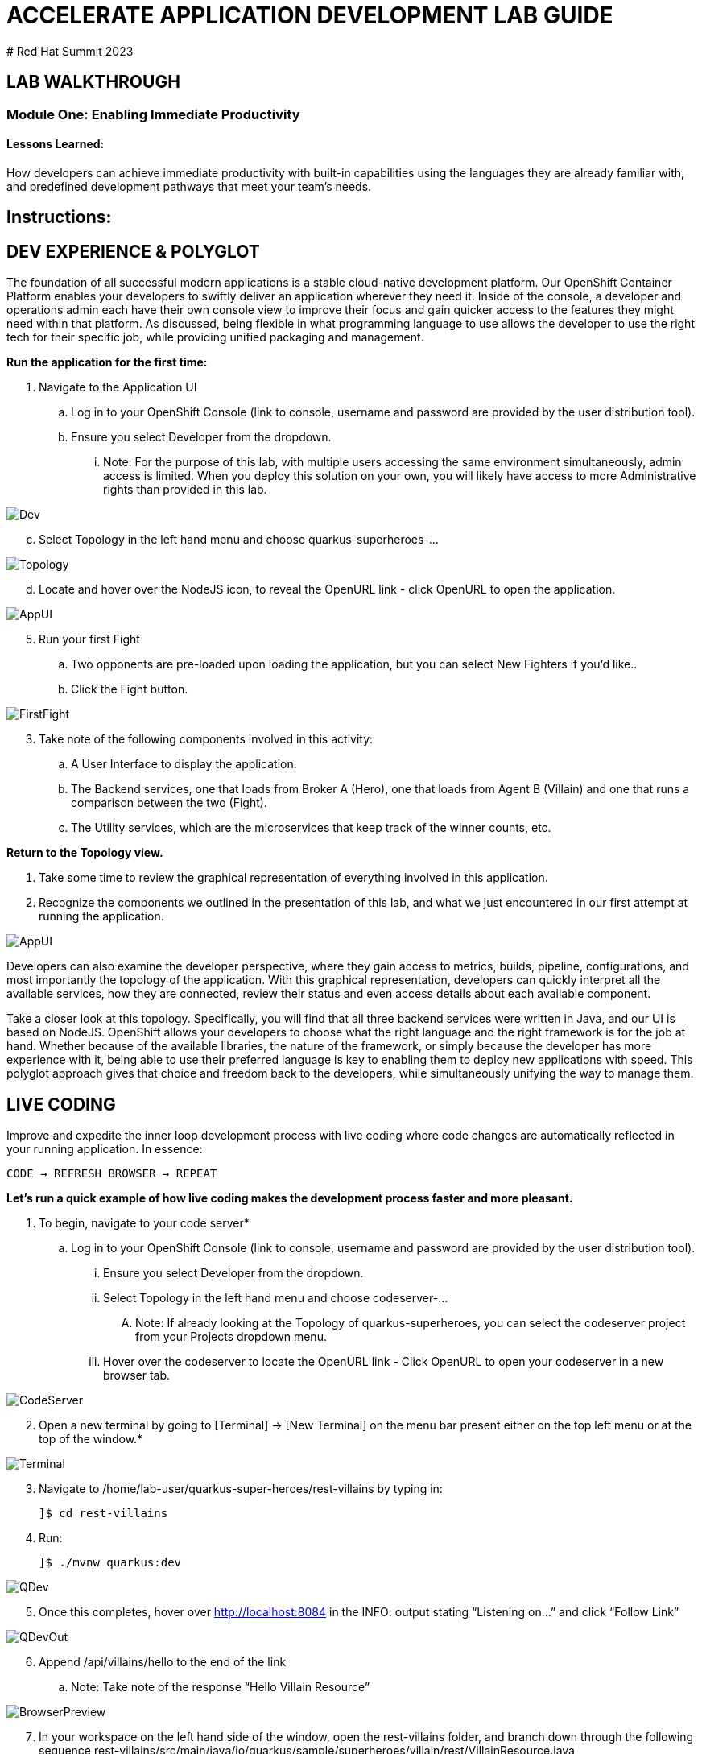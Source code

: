 :imagesdir: https://github.com/redhat-gpte-devopsautomation/acc-new-app-dev-guides/blob/main/docs/modules/m1/assets/images/

# ACCELERATE APPLICATION DEVELOPMENT LAB GUIDE
# Red Hat Summit 2023

## LAB WALKTHROUGH


### Module One: Enabling Immediate Productivity
#### Lessons Learned:
How developers can achieve immediate productivity with built-in capabilities using the languages they are already familiar with, and predefined development pathways that meet your team's needs.

== Instructions:

== **DEV EXPERIENCE & POLYGLOT**

The foundation of all successful modern applications is a stable cloud-native development platform. Our OpenShift Container Platform enables your developers to swiftly deliver an application wherever they need it. Inside of the console, a developer and operations admin each have their own console view to improve their focus and gain quicker access to the features they might need within that platform.
As discussed, being flexible in what programming language to use allows the developer to use the right tech for their specific job, while providing unified packaging and management. 

.*Run the application for the first time:*
. Navigate to the Application UI
.. Log in to your OpenShift Console (link to console, username and password are provided by the user distribution tool).
.. Ensure you select Developer from the dropdown.
... Note: For the purpose of this lab, with multiple users accessing the same environment simultaneously, admin access is limited. When you deploy this solution on your own, you will likely have access to more Administrative rights than provided in this lab.

image::1-1-3-DeveloperPerspective.png[Dev,,]

[start=3]
.. Select Topology in the left hand menu and choose quarkus-superheroes-...

image::1-1-1-QuarkusTopology.png[Topology,,]

[start=4]
.. Locate and hover over the NodeJS icon, to reveal the OpenURL link - click OpenURL to open the application.

image::1-1-1-AppUI-URL.png[AppUI,,]

[start=5]
. Run your first Fight
.. Two opponents are pre-loaded upon loading the application, but you can select New Fighters if you’d like.. 
.. Click the Fight button. 

image::1-1-1-FirstFight.png[FirstFight,,]

[start=3]
. Take note of the following components involved in this activity:
.. A User Interface to display the application.
.. The Backend services, one that loads from Broker A (Hero), one that loads from Agent B (Villain) and one that runs a comparison between the two (Fight).
.. The Utility services, which are the microservices that keep track of the winner counts, etc.

.*Return to the Topology view.*
. Take some time to review the graphical representation of everything involved in this application.
. Recognize the components we outlined in the presentation of this lab, and what we just encountered in our first attempt at running the application.

image::1-1-4-Topology.png[AppUI,,]

Developers can also examine the developer perspective, where they gain access to metrics, builds, pipeline, configurations, and most importantly the topology of the application. With this graphical representation, developers can quickly interpret all the available services, how they are connected, review their status and even access details about each available component.

Take a closer look at this topology. Specifically, you will find that all three backend services were written in Java, and our UI is based on NodeJS. OpenShift allows your developers to choose what the right language and the right framework is for the job at hand. Whether because of the available libraries, the nature of the framework, or simply because the developer has more experience with it, being able to use their preferred language is key to enabling them to deploy new applications with speed. This polyglot approach gives that choice and freedom back to the developers, while simultaneously unifying the way to manage them.

== **LIVE CODING**

Improve and expedite the inner loop development process with live coding where code changes are automatically reflected in your running application. In essence:

 CODE → REFRESH BROWSER → REPEAT

.*Let’s run a quick example of how live coding makes the development process faster and more pleasant.*

. To begin, navigate to your code server*
.. Log in to your OpenShift Console (link to console, username and password are provided by the user distribution tool).
... Ensure you select Developer from the dropdown.
... Select Topology in the left hand menu and choose codeserver-...
.... Note: If already looking at the Topology of quarkus-superheroes, you can select the codeserver project from your Projects dropdown menu.
... Hover over the codeserver to locate the OpenURL link - Click OpenURL to open your codeserver in a new browser tab.

image::1-2-1-Codeserver.png[CodeServer,,]

[start=2]
. Open a new terminal by going to [Terminal] → [New Terminal] on the menu bar present either on the top left menu or at the top of the window.*

image::1-2-2-Terminal.png[Terminal,,]

[start=3]
. Navigate to /home/lab-user/quarkus-super-heroes/rest-villains by typing in:

 ]$ cd rest-villains
 
. Run:

 ]$ ./mvnw quarkus:dev 
 
image::1-2-3-Quarkus-Dev.png[QDev,,]

[start=5]
. Once this completes, hover over http://localhost:8084 in the INFO: output stating “Listening on…” and click “Follow Link”

image::1-2-4-Quarkus-Dev.png[QDevOut,,]

[start=6]
. Append /api/villains/hello to the end of the link
.. Note: Take note of the response “Hello Villain Resource”

image::1-2-5-Browser-Preview.png[BrowserPreview,,]

[start=7]
. In your workspace on the left hand side of the window, open the rest-villains folder, and branch down through the following sequence
 rest-villains/src/main/java/io/quarkus/sample/superheroes/villain/rest/VillainResource.java

image::1-2-7-VillainResource.png[VillainResource,,]

[start=8]
. Down in line 253, replace the implementation of the hello() endpoint to:
 return "Hello Summit 2023!";

image::1-2-8-HelloSummit.png[HelloWorld,,]

[start=9]
. Flip back to the browser and refresh the page to see your result changes.

That’s it! We just experienced the ability to build or change an application with no need to compile. This enables developers to swiftly deliver an application wherever they need it.

== **CONTAINER-HELP**

== **SELF-PROVISIONING**

